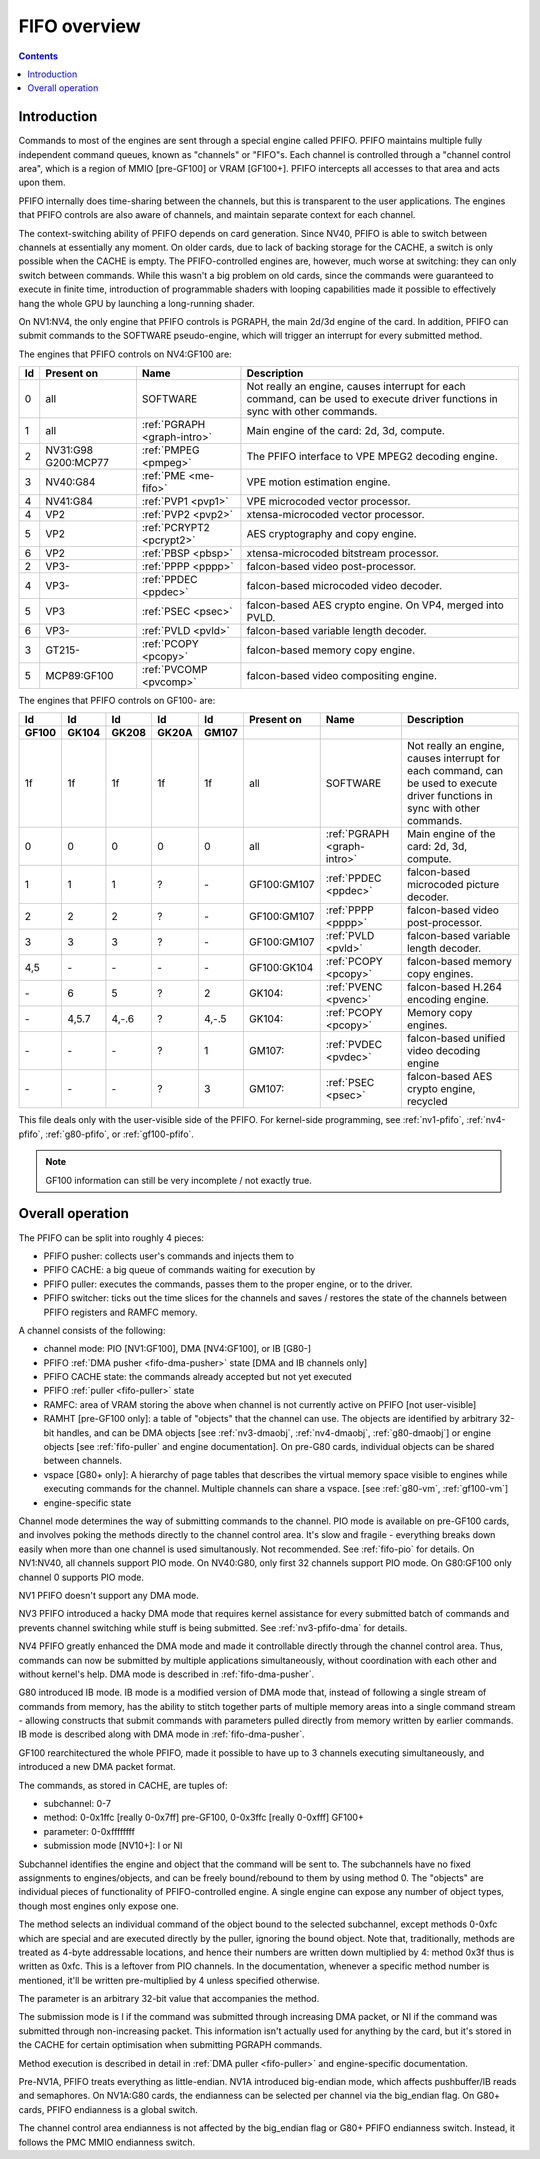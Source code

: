 .. _fifo-intro:

=============
FIFO overview
=============

.. contents::


Introduction
============

Commands to most of the engines are sent through a special engine called PFIFO.
PFIFO maintains multiple fully independent command queues, known as "channels"
or "FIFO"s. Each channel is controlled through a "channel control area", which
is a region of MMIO [pre-GF100] or VRAM [GF100+]. PFIFO intercepts all accesses
to that area and acts upon them.

PFIFO internally does time-sharing between the channels, but this is
transparent to the user applications. The engines that PFIFO controls are also
aware of channels, and maintain separate context for each channel.

The context-switching ability of PFIFO depends on card generation. Since NV40,
PFIFO is able to switch between channels at essentially any moment. On older
cards, due to lack of backing storage for the CACHE, a switch is only possible
when the CACHE is empty. The PFIFO-controlled engines are, however, much worse
at switching: they can only switch between commands. While this wasn't a big
problem on old cards, since the commands were guaranteed to execute in finite
time, introduction of programmable shaders with looping capabilities made it
possible to effectively hang the whole GPU by launching a long-running shader.

.. todo:: check if it still holds on GF100

On NV1:NV4, the only engine that PFIFO controls is PGRAPH, the main 2d/3d
engine of the card. In addition, PFIFO can submit commands to the SOFTWARE
pseudo-engine, which will trigger an interrupt for every submitted method.

The engines that PFIFO controls on NV4:GF100 are:

== =========== =========================== =================================================== 
Id Present on  Name                        Description                                        
== =========== =========================== =================================================== 
0  all         SOFTWARE                    Not really an engine, causes interrupt for each
                                           command, can be used to execute driver functions
                                           in sync with other commands.
1  all         :ref:`PGRAPH <graph-intro>` Main engine of the card: 2d, 3d, compute.
2  NV31:G98    :ref:`PMPEG <pmpeg>`        The PFIFO interface to VPE MPEG2 decoding engine.
   G200:MCP77
3  NV40:G84    :ref:`PME <me-fifo>`        VPE motion estimation engine.
4  NV41:G84    :ref:`PVP1 <pvp1>`          VPE microcoded vector processor.
4  VP2         :ref:`PVP2 <pvp2>`          xtensa-microcoded vector processor.
5  VP2         :ref:`PCRYPT2 <pcrypt2>`    AES cryptography and copy engine.
6  VP2         :ref:`PBSP <pbsp>`          xtensa-microcoded bitstream processor.
2  VP3-        :ref:`PPPP <pppp>`          falcon-based video post-processor.
4  VP3-        :ref:`PPDEC <ppdec>`        falcon-based microcoded video decoder.
5  VP3         :ref:`PSEC <psec>`          falcon-based AES crypto engine. On VP4, merged into PVLD.
6  VP3-        :ref:`PVLD <pvld>`          falcon-based variable length decoder.
3  GT215-      :ref:`PCOPY <pcopy>`        falcon-based memory copy engine.
5  MCP89:GF100 :ref:`PVCOMP <pvcomp>`      falcon-based video compositing engine.
== =========== =========================== =================================================== 

The engines that PFIFO controls on GF100- are:

===== ===== ===== ===== ===== =========== =========================== ===================================================
Id    Id    Id    Id    Id    Present on  Name                        Description
GF100 GK104 GK208 GK20A GM107
===== ===== ===== ===== ===== =========== =========================== ===================================================
1f    1f    1f    1f    1f    all         SOFTWARE                    Not really an engine, causes interrupt for each
                                                                      command, can be used to execute driver functions
                                                                      in sync with other commands.
0     0     0     0     0     all         :ref:`PGRAPH <graph-intro>` Main engine of the card: 2d, 3d, compute.
1     1     1     ?     \-    GF100:GM107 :ref:`PPDEC <ppdec>`        falcon-based microcoded picture decoder.
2     2     2     ?     \-    GF100:GM107 :ref:`PPPP <pppp>`          falcon-based video post-processor.
3     3     3     ?     \-    GF100:GM107 :ref:`PVLD <pvld>`          falcon-based variable length decoder.
4,5   \-    \-    \-    \-    GF100:GK104 :ref:`PCOPY <pcopy>`        falcon-based memory copy engines.
\-    6     5     ?     2     GK104:      :ref:`PVENC <pvenc>`        falcon-based H.264 encoding engine.
\-    4,5.7 4,-.6 ?     4,-.5 GK104:      :ref:`PCOPY <pcopy>`        Memory copy engines.
\-    \-    \-    ?     1     GM107:      :ref:`PVDEC <pvdec>`        falcon-based unified video decoding engine
\-    \-    \-    ?     3     GM107:      :ref:`PSEC <psec>`          falcon-based AES crypto engine, recycled
===== ===== ===== ===== ===== =========== =========================== ===================================================

This file deals only with the user-visible side of the PFIFO. For kernel-side
programming, see :ref:`nv1-pfifo`, :ref:`nv4-pfifo`, :ref:`g80-pfifo`,
or :ref:`gf100-pfifo`.

.. note:: GF100 information can still be very incomplete / not exactly true.


Overall operation
=================

The PFIFO can be split into roughly 4 pieces:

- PFIFO pusher: collects user's commands and injects them to
- PFIFO CACHE: a big queue of commands waiting for execution by
- PFIFO puller: executes the commands, passes them to the proper engine,
  or to the driver.
- PFIFO switcher: ticks out the time slices for the channels and saves /
  restores the state of the channels between PFIFO registers and RAMFC
  memory.

A channel consists of the following:

- channel mode: PIO [NV1:GF100], DMA [NV4:GF100], or IB [G80-]
- PFIFO :ref:`DMA pusher <fifo-dma-pusher>` state [DMA and IB channels only]
- PFIFO CACHE state: the commands already accepted but not yet executed
- PFIFO :ref:`puller <fifo-puller>` state
- RAMFC: area of VRAM storing the above when channel is not currently active
  on PFIFO [not user-visible]
- RAMHT [pre-GF100 only]: a table of "objects" that the channel can use. The
  objects are identified by arbitrary 32-bit handles, and can be DMA objects
  [see :ref:`nv3-dmaobj`, :ref:`nv4-dmaobj`, :ref:`g80-dmaobj`] or
  engine objects [see :ref:`fifo-puller` and engine documentation]. On pre-G80
  cards, individual objects can be shared between channels.
- vspace [G80+ only]: A hierarchy of page tables that describes the virtual
  memory space visible to engines while executing commands for the channel.
  Multiple channels can share a vspace. [see :ref:`g80-vm`,
  :ref:`gf100-vm`]
- engine-specific state

Channel mode determines the way of submitting commands to the channel. PIO
mode is available on pre-GF100 cards, and involves poking the methods directly
to the channel control area. It's slow and fragile - everything breaks down
easily when more than one channel is used simultanously. Not recommended. See
:ref:`fifo-pio` for details. On NV1:NV40, all channels support PIO mode. On
NV40:G80, only first 32 channels support PIO mode. On G80:GF100 only
channel 0 supports PIO mode.

.. todo:: check PIO channels support on NV40:G80

NV1 PFIFO doesn't support any DMA mode.

NV3 PFIFO introduced a hacky DMA mode that requires kernel assistance for
every submitted batch of commands and prevents channel switching while stuff
is being submitted. See :ref:`nv3-pfifo-dma` for details.

NV4 PFIFO greatly enhanced the DMA mode and made it controllable directly
through the channel control area. Thus, commands can now be submitted by
multiple applications simultaneously, without coordination with each other
and without kernel's help. DMA mode is described in :ref:`fifo-dma-pusher`.

G80 introduced IB mode. IB mode is a modified version of DMA mode that,
instead of following a single stream of commands from memory, has the ability
to stitch together parts of multiple memory areas into a single command stream
- allowing constructs that submit commands with parameters pulled directly from
memory written by earlier commands. IB mode is described along with DMA mode in
:ref:`fifo-dma-pusher`.

GF100 rearchitectured the whole PFIFO, made it possible to have up to 3 channels
executing simultaneously, and introduced a new DMA packet format.

The commands, as stored in CACHE, are tuples of:

- subchannel: 0-7
- method: 0-0x1ffc [really 0-0x7ff] pre-GF100, 0-0x3ffc [really 0-0xfff] GF100+
- parameter: 0-0xffffffff
- submission mode [NV10+]: I or NI

Subchannel identifies the engine and object that the command will be sent to.
The subchannels have no fixed assignments to engines/objects, and can be
freely bound/rebound to them by using method 0. The "objects" are individual
pieces of functionality of PFIFO-controlled engine. A single engine can expose
any number of object types, though most engines only expose one.

The method selects an individual command of the object bound to the selected
subchannel, except methods 0-0xfc which are special and are executed directly
by the puller, ignoring the bound object. Note that, traditionally, methods
are treated as 4-byte addressable locations, and hence their numbers are
written down multiplied by 4: method 0x3f thus is written as 0xfc. This is
a leftover from PIO channels. In the documentation, whenever a specific method
number is mentioned, it'll be written pre-multiplied by 4 unless specified
otherwise.

The parameter is an arbitrary 32-bit value that accompanies the method.

The submission mode is I if the command was submitted through increasing DMA
packet, or NI if the command was submitted through non-increasing packet. This
information isn't actually used for anything by the card, but it's stored in
the CACHE for certain optimisation when submitting PGRAPH commands.

Method execution is described in detail in :ref:`DMA puller <fifo-puller>`
and engine-specific documentation.

Pre-NV1A, PFIFO treats everything as little-endian. NV1A introduced big-endian
mode, which affects pushbuffer/IB reads and semaphores. On NV1A:G80 cards,
the endianness can be selected per channel via the big_endian flag. On G80+ cards,
PFIFO endianness is a global switch.

.. todo:: look for GF100 PFIFO endian switch

The channel control area endianness is not affected by the big_endian flag or
G80+ PFIFO endianness switch. Instead, it follows the PMC MMIO endianness switch.

.. todo:: is it still true for GF100, with VRAM-backed channel control area?
